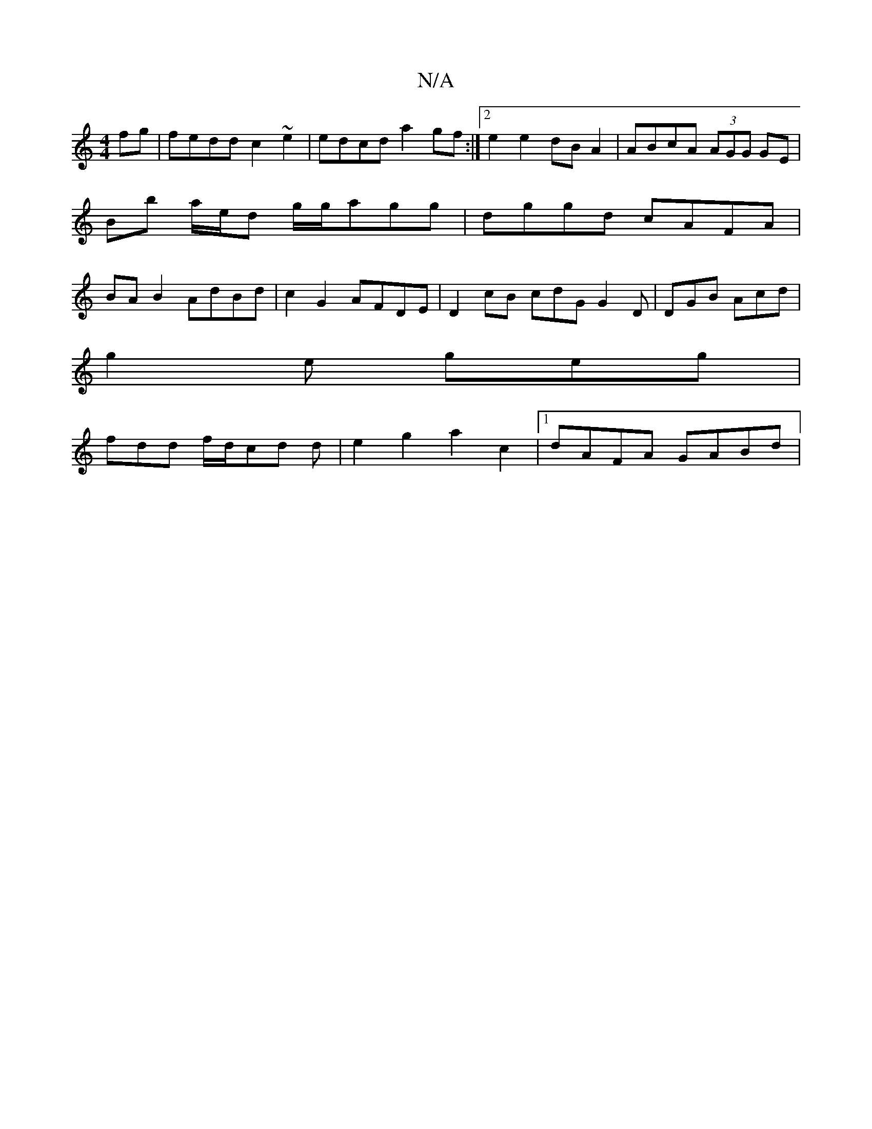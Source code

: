 X:1
T:N/A
M:4/4
R:N/A
K:Cmajor
fg | fedd c2 ~e2 | edcd a2 gf :|2 e2 e2 dB A2 | ABcA (3AGG GE | Bb a/e/d g/g/agg | dggd cAFA | BA B2 AdBd | c2 G2 AFDE | D2 cB cdG G2 D | DGB Acd |
g2e geg |
fdd f/d/cd d | e2 g2 a2 c2 |1 dAFA GABd | 